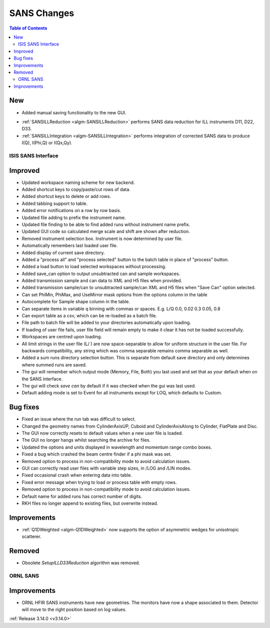 ============
SANS Changes
============

.. contents:: Table of Contents
   :local:

New
###
* Added manual saving functionality to the new GUI.

- :ref:`SANSILLReduction <algm-SANSILLReduction>` performs SANS data reduction for ILL instruments D11, D22, D33.
- :ref:`SANSILLIntegration <algm-SANSILLIntegration>` performs integration of corrected SANS data to produce I(Q), I(Phi,Q) or I(Qx,Qy).

ISIS SANS Interface
-------------------

Improved
########
* Updated workspace naming scheme for new backend.
* Added shortcut keys to copy/paste/cut rows of data.
* Added shortcut keys to delete or add rows.
* Added tabbing support to table.
* Added error notifications on a row by row basis.
* Updated file adding to prefix the instrument name.
* Updated file finding to be able to find added runs without instrument name prefix.
* Updated GUI code so calculated merge scale and shift are shown after reduction.
* Removed instrument selection box. Instrument is now determined by user file.
* Automatically remembers last loaded user file.
* Added display of current save directory.
* Added a "process all" and "process selected" button to the batch table in place of "process" button.
* Added a load button to load selected workspaces without processing.
* Added save_can option to output unsubtracted can and sample workspaces.
* Added transmission sample and can data to XML and H5 files when provided.
* Added transmission sample/can to unsubtracted sample/can XML and H5 files when "Save Can" option selected.
* Can set PhiMin, PhiMax, and UseMirror mask options from the options column in the table
* Autocomplete for Sample shape column in the table.
* Can separate items in variable q binning with commas or spaces. E.g. L/Q 0.0, 0.02 0.3 0.05, 0.8
* Can export table as a csv, which can be re-loaded as a batch file.
* File path to batch file will be added to your directories automatically upon loading.
* If loading of user file fails, user file field will remain empty to make it clear it has not be loaded successfully.
* Workspaces are centred upon loading.
* All limit strings in the user file (L/ ) are now space-separable to allow for uniform structure in the user file. For backwards compatibility, any string which was comma separable remains comma separable as well.
* Added a sum runs directory selection button. This is separate from default save directory and only determines where summed runs are saved.
* The gui will remember which output mode (Memory, File, Both) you last used and set that as your default when on the SANS interface.
* The gui will check *save can* by default if it was checked when the gui was last used.
* Default adding mode is set to Event for all instruments except for LOQ, which defaults to Custom.

Bug fixes
#########
* Fixed an issue where the run tab was difficult to select.
* Changed the geometry names from CylinderAxisUP, Cuboid and CylinderAxisAlong to Cylinder, FlatPlate and Disc.
* The GUI now correctly resets to default values when a new user file is loaded.
* The GUI no longer hangs whilst searching the archive for files.
* Updated the options and units displayed in wavelength and momentum range combo boxes.
* Fixed a bug which crashed the beam centre finder if a phi mask was set.
* Removed option to process in non-compatibility mode to avoid calculation issues.
* GUI can correctly read user files with variable step sizes, in /LOG and /LIN modes.
* Fixed occasional crash when entering data into table.
* Fixed error message when trying to load or process table with empty rows.
* Removed option to process in non-compatibility mode to avoid calculation issues.
* Default name for added runs has correct number of digits.
* RKH files no longer append to existing files, but overwrite instead.

Improvements
############

- :ref:`Q1DWeighted <algm-Q1DWeighted>` now supports the option of asymmetric wedges for unisotropic scatterer.

Removed
#######

- Obsolete *SetupILLD33Reduction* algorithm was removed.


ORNL SANS
---------

Improvements
############

- ORNL HFIR SANS instruments have new geometries. The monitors have now a shape associated to them. Detector will move to the right position based on log values.


:ref:`Release 3.14.0 <v3.14.0>`

